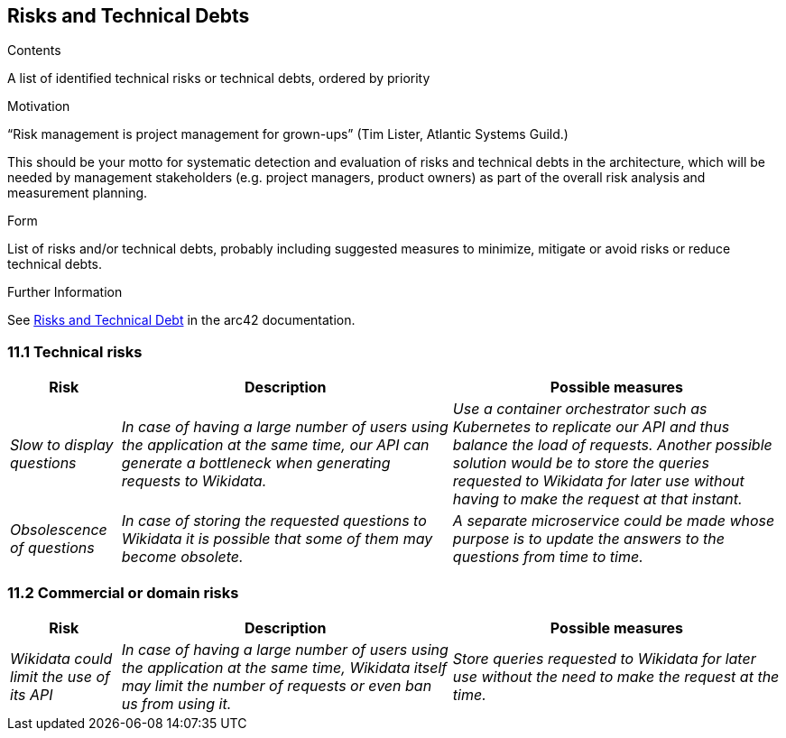 ifndef::imagesdir[:imagesdir: ../images]

[[section-technical-risks]]
== Risks and Technical Debts


[role="arc42help"]
****
.Contents
A list of identified technical risks or technical debts, ordered by priority

.Motivation
“Risk management is project management for grown-ups” (Tim Lister, Atlantic Systems Guild.) 

This should be your motto for systematic detection and evaluation of risks and technical debts in the architecture, which will be needed by management stakeholders (e.g. project managers, product owners) as part of the overall risk analysis and measurement planning.

.Form
List of risks and/or technical debts, probably including suggested measures to minimize, mitigate or avoid risks or reduce technical debts.


.Further Information

See https://docs.arc42.org/section-11/[Risks and Technical Debt] in the arc42 documentation.

****

=== 11.1 Technical risks
[options="header",cols="1,3,3"]
|===
|Risk|Description|Possible measures
| _Slow to display questions_ | _In case of having a large number of users using the application at the same time, our API can generate a bottleneck when generating requests to Wikidata._ | _Use a container orchestrator such as Kubernetes to replicate our API and thus balance the load of requests. Another possible solution would be to store the queries requested to Wikidata for later use without having to make the request at that instant._
| _Obsolescence of questions_ | _In case of storing the requested questions to Wikidata it is possible that some of them may become obsolete._ | _A separate microservice could be made whose purpose is to update the answers to the questions from time to time._
|===

=== 11.2 Commercial or domain risks
[options="header",cols="1,3,3"]
|===
|Risk|Description|Possible measures
| _Wikidata could limit the use of its API_ | _In case of having a large number of users using the application at the same time, Wikidata itself may limit the number of requests or even ban us from using it._ | _Store queries requested to Wikidata for later use without the need to make the request at the time._
|===